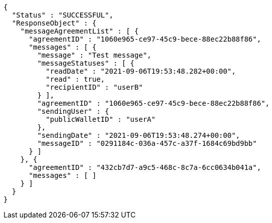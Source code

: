 [source,options="nowrap"]
----
{
  "Status" : "SUCCESSFUL",
  "ResponseObject" : {
    "messageAgreementList" : [ {
      "agreementID" : "1060e965-ce97-45c9-bece-88ec22b88f86",
      "messages" : [ {
        "message" : "Test message",
        "messageStatuses" : [ {
          "readDate" : "2021-09-06T19:53:48.282+00:00",
          "read" : true,
          "recipientID" : "userB"
        } ],
        "agreementID" : "1060e965-ce97-45c9-bece-88ec22b88f86",
        "sendingUser" : {
          "publicWalletID" : "userA"
        },
        "sendingDate" : "2021-09-06T19:53:48.274+00:00",
        "messageID" : "0291184c-036a-457c-a37f-1684c69bd9bb"
      } ]
    }, {
      "agreementID" : "432cb7d7-a9c5-468c-8c7a-6cc0634b041a",
      "messages" : [ ]
    } ]
  }
}
----
